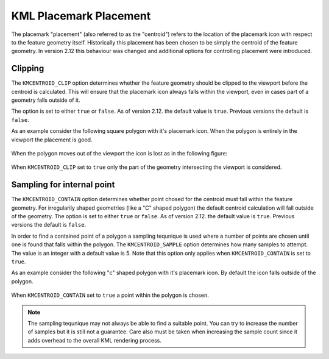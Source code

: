 .. _ge_feature_kml_centroids:

KML Placemark Placement
=======================

The placemark "placement" (also referred to as the "centroid") refers to the location of the placemark icon with respect to the feature geometry itself. Historically this placement has been chosen to be simply the centroid of the feature geometry. In version 2.12 this behaviour was changed and additional options for controlling placement were introduced.

Clipping
^^^^^^^^

The ``KMCENTROID_CLIP`` option determines whether the feature geometry should be clipped to the viewport before the centroid is calculated. This will ensure that the placemark icon always falls within the viewport, even in cases part of a geometry falls outside of it. 

The option is set to either ``true`` or ``false``. As of version 2.12. the default value is ``true``. Previous versions the default is ``false``.

As an example consider the following square polygon with it's placemark icon. When the polygon is entirely in the viewport the placement is good.

.. figure:: images/centroid_clip0.png
   :align: center

When the polygon moves out of the viewport the icon is lost as in the following figure:

.. figure:: images/centroid_clip1.png
   :align: center

When ``KMCENTROID_CLIP`` set to ``true`` only the part of the geometry intersecting the viewport is considered.

.. figure:: images/centroid_clip2.png
   :align: center


Sampling for internal point
^^^^^^^^^^^^^^^^^^^^^^^^^^^

The ``KMCENTROID_CONTAIN`` option determines whether point chosed for the centroid must fall within
the feature geometry. For irregularily shaped geometries (like a "C" shaped polygon) the default centroid calculation will fall outside of the geometry. The option is set to either ``true`` or ``false``. As of version 2.12. the default value is ``true``. Previous versions the default is ``false``.

In order to find a contained point of a polygon a sampling tequnique is used where a number of points 
are chosen until one is found that falls within the polygon. The ``KMCENTROID_SAMPLE`` option determines how many samples to attempt. The value is an integer with a default value is 5. Note that this option only applies when ``KMCENTROID_CONTAIN`` is set to ``true``. 

As an example consider the following "c" shaped polygon with it's placemark icon. By default the icon falls outside of the polygon.

.. figure:: images/centroid_contain0.png
   :align: center

When ``KMCENTROID_CONTAIN`` set to ``true`` a point within the polygon is chosen.

.. figure:: images/centroid_contain1.png
   :align: center

.. note::

   The sampling tequnique may not always be able to find a suitable point. You can try to increase the number of samples but it is still not a guarantee. Care also must be taken when increasing the sample count since it adds overhead to the overall KML rendering process.





